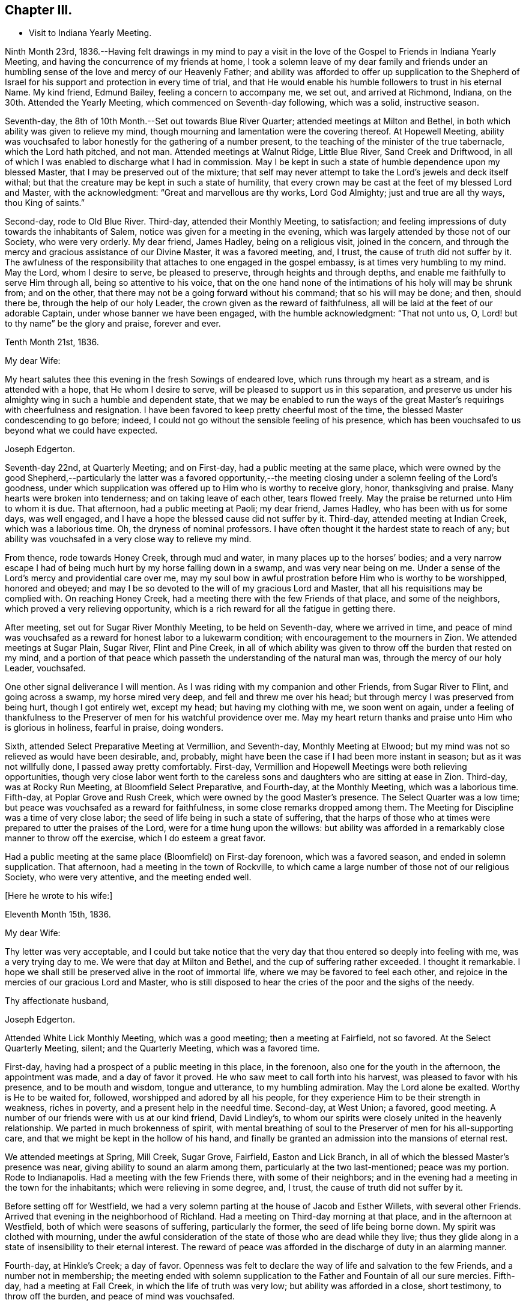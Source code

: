 == Chapter III.

[.chapter-synopsis]
* Visit to Indiana Yearly Meeting.

Ninth Month 23rd,
1836.--Having felt drawings in my mind to pay a visit in the
love of the Gospel to Friends in Indiana Yearly Meeting,
and having the concurrence of my friends at home,
I took a solemn leave of my dear family and friends under an
humbling sense of the love and mercy of our Heavenly Father;
and ability was afforded to offer up supplication to the Shepherd of
Israel for his support and protection in every time of trial,
and that He would enable his humble followers to trust in his eternal Name.
My kind friend, Edmund Bailey, feeling a concern to accompany me, we set out,
and arrived at Richmond, Indiana, on the 30th. Attended the Yearly Meeting,
which commenced on Seventh-day following, which was a solid, instructive season.

Seventh-day, the 8th of 10th Month.--Set out towards Blue River Quarter;
attended meetings at Milton and Bethel,
in both which ability was given to relieve my mind,
though mourning and lamentation were the covering thereof.
At Hopewell Meeting,
ability was vouchsafed to labor honestly for the gathering of a number present,
to the teaching of the minister of the true tabernacle, which the Lord hath pitched,
and not man.
Attended meetings at Walnut Ridge, Little Blue River, Sand Creek and Driftwood,
in all of which I was enabled to discharge what I had in commission.
May I be kept in such a state of humble dependence upon my blessed Master,
that I may be preserved out of the mixture;
that self may never attempt to take the Lord`'s jewels and deck itself withal;
but that the creature may be kept in such a state of humility,
that every crown may be cast at the feet of my blessed Lord and Master,
with the acknowledgment: "`Great and marvellous are thy works, Lord God Almighty;
just and true are all thy ways, thou King of saints.`"

Second-day, rode to Old Blue River.
Third-day, attended their Monthly Meeting, to satisfaction;
and feeling impressions of duty towards the inhabitants of Salem,
notice was given for a meeting in the evening,
which was largely attended by those not of our Society, who were very orderly.
My dear friend, James Hadley, being on a religious visit, joined in the concern,
and through the mercy and gracious assistance of our Divine Master,
it was a favored meeting, and, I trust, the cause of truth did not suffer by it.
The awfulness of the responsibility that attaches to one engaged in the gospel embassy,
is at times very humbling to my mind.
May the Lord, whom I desire to serve, be pleased to preserve,
through heights and through depths, and enable me faithfully to serve Him through all,
being so attentive to his voice,
that on the one hand none of the intimations of his holy will may be shrunk from;
and on the other, that there may not be a going forward without his command;
that so his will may be done; and then, should there be,
through the help of our holy Leader, the crown given as the reward of faithfulness,
all will be laid at the feet of our adorable Captain,
under whose banner we have been engaged, with the humble acknowledgment:
"`That not unto us, O, Lord! but to thy name`" be the glory and praise,
forever and ever.

[.embedded-content-document.letter]
--

[.signed-section-context-open]
Tenth Month 21st, 1836.

[.salutation]
My dear Wife:

My heart salutes thee this evening in the fresh Sowings of endeared love,
which runs through my heart as a stream, and is attended with a hope,
that He whom I desire to serve, will be pleased to support us in this separation,
and preserve us under his almighty wing in such a humble and dependent state,
that we may be enabled to run the ways of the great
Master`'s requirings with cheerfulness and resignation.
I have been favored to keep pretty cheerful most of the time,
the blessed Master condescending to go before; indeed,
I could not go without the sensible feeling of his presence,
which has been vouchsafed to us beyond what we could have expected.

[.signed-section-signature]
Joseph Edgerton.

--

Seventh-day 22nd, at Quarterly Meeting; and on First-day,
had a public meeting at the same place,
which were owned by the good Shepherd,--particularly the latter was a favored
opportunity,--the meeting closing under a solemn feeling of the Lord`'s goodness,
under which supplication was offered up to Him who is worthy to receive glory, honor,
thanksgiving and praise.
Many hearts were broken into tenderness; and on taking leave of each other,
tears flowed freely.
May the praise be returned unto Him to whom it is due.
That afternoon, had a public meeting at Paoli; my dear friend, James Hadley,
who has been with us for some days, was well engaged,
and I have a hope the blessed cause did not suffer by it.
Third-day, attended meeting at Indian Creek, which was a laborious time.
Oh, the dryness of nominal professors.
I have often thought it the hardest state to reach of any;
but ability was vouchsafed in a very close way to relieve my mind.

From thence, rode towards Honey Creek, through mud and water,
in many places up to the horses`' bodies;
and a very narrow escape I had of being much hurt by my horse falling down in a swamp,
and was very near being on me.
Under a sense of the Lord`'s mercy and providential care over me,
may my soul bow in awful prostration before Him who is worthy to be worshipped,
honored and obeyed; and may I be so devoted to the will of my gracious Lord and Master,
that all his requisitions may be complied with.
On reaching Honey Creek, had a meeting there with the few Friends of that place,
and some of the neighbors, which proved a very relieving opportunity,
which is a rich reward for all the fatigue in getting there.

After meeting, set out for Sugar River Monthly Meeting, to be held on Seventh-day,
where we arrived in time,
and peace of mind was vouchsafed as a reward for honest labor to a lukewarm condition;
with encouragement to the mourners in Zion.
We attended meetings at Sugar Plain, Sugar River, Flint and Pine Creek,
in all of which ability was given to throw off the burden that rested on my mind,
and a portion of that peace which passeth the understanding of the natural man was,
through the mercy of our holy Leader, vouchsafed.

One other signal deliverance I will mention.
As I was riding with my companion and other Friends, from Sugar River to Flint,
and going across a swamp, my horse mired very deep, and fell and threw me over his head;
but through mercy I was preserved from being hurt, though I got entirely wet,
except my head; but having my clothing with me, we soon went on again,
under a feeling of thankfulness to the Preserver
of men for his watchful providence over me.
May my heart return thanks and praise unto Him who is glorious in holiness,
fearful in praise, doing wonders.

Sixth, attended Select Preparative Meeting at Vermillion, and Seventh-day,
Monthly Meeting at Elwood; but my mind was not so relieved as would have been desirable,
and, probably, might have been the case if I had been more instant in season;
but as it was not willfully done, I passed away pretty comfortably.
First-day, Vermillion and Hopewell Meetings were both relieving opportunities,
though very close labor went forth to the careless sons
and daughters who are sitting at ease in Zion.
Third-day, was at Rocky Run Meeting, at Bloomfield Select Preparative, and Fourth-day,
at the Monthly Meeting, which was a laborious time.
Fifth-day, at Poplar Grove and Rush Creek, which were owned by the good Master`'s presence.
The Select Quarter was a low time; but peace was vouchsafed as a reward for faithfulness,
in some close remarks dropped among them.
The Meeting for Discipline was a time of very close labor;
the seed of life being in such a state of suffering,
that the harps of those who at times were prepared to utter the praises of the Lord,
were for a time hung upon the willows:
but ability was afforded in a remarkably close manner to throw off the exercise,
which I do esteem a great favor.

Had a public meeting at the same place (Bloomfield) on First-day forenoon,
which was a favored season, and ended in solemn supplication.
That afternoon, had a meeting in the town of Rockville,
to which came a large number of those not of our religious Society,
who were very attentive, and the meeting ended well.

[.offset]
+++[+++Here he wrote to his wife:+++]+++

[.embedded-content-document.letter]
--

[.signed-section-context-open]
Eleventh Month 15th, 1836.

[.salutation]
My dear Wife:

Thy letter was very acceptable,
and I could but take notice that the very day
that thou entered so deeply into feeling with me,
was a very trying day to me.
We were that day at Milton and Bethel, and the cup of suffering rather exceeded.
I thought it remarkable.
I hope we shall still be preserved alive in the root of immortal life,
where we may be favored to feel each other,
and rejoice in the mercies of our gracious Lord and Master,
who is still disposed to hear the cries of the poor and the sighs of the needy.

[.signed-section-closing]
Thy affectionate husband,

[.signed-section-signature]
Joseph Edgerton.

--

Attended White Lick Monthly Meeting, which was a good meeting;
then a meeting at Fairfield, not so favored.
At the Select Quarterly Meeting, silent; and the Quarterly Meeting,
which was a favored time.

First-day, having had a prospect of a public meeting in this place, in the forenoon,
also one for the youth in the afternoon, the appointment was made,
and a day of favor it proved.
He who saw meet to call forth into his harvest, was pleased to favor with his presence,
and to be mouth and wisdom, tongue and utterance, to my humbling admiration.
May the Lord alone be exalted.
Worthy is He to be waited for, followed, worshipped and adored by all his people,
for they experience Him to be their strength in weakness, riches in poverty,
and a present help in the needful time.
Second-day, at West Union; a favored, good meeting.
A number of our friends were with us at our kind friend, David Lindley`'s,
to whom our spirits were closely united in the heavenly relationship.
We parted in much brokenness of spirit,
with mental breathing of soul to the Preserver of men for his all-supporting care,
and that we might be kept in the hollow of his hand,
and finally be granted an admission into the mansions of eternal rest.

We attended meetings at Spring, Mill Creek, Sugar Grove, Fairfield,
Easton and Lick Branch, in all of which the blessed Master`'s presence was near,
giving ability to sound an alarm among them, particularly at the two last-mentioned;
peace was my portion.
Rode to Indianapolis.
Had a meeting with the few Friends there, with some of their neighbors;
and in the evening had a meeting in the town for the inhabitants;
which were relieving in some degree, and, I trust,
the cause of truth did not suffer by it.

Before setting off for Westfield,
we had a very solemn parting at the house of Jacob and Esther Willets,
with several other Friends.
Arrived that evening in the neighborhood of Richland.
Had a meeting on Third-day morning at that place, and in the afternoon at Westfield,
both of which were seasons of suffering, particularly the former,
the seed of life being borne down.
My spirit was clothed with mourning,
under the awful consideration of the state of those who are dead while they live;
thus they glide along in a state of insensibility to their eternal interest.
The reward of peace was afforded in the discharge of duty in an alarming manner.

Fourth-day, at Hinkle`'s Creek; a day of favor.
Openness was felt to declare the way of life and salvation to the few Friends,
and a number not in membership;
the meeting ended with solemn supplication to
the Father and Fountain of all our sure mercies.
Fifth-day, had a meeting at Fall Creek, in which the life of truth was very low;
but ability was afforded in a close, short testimony, to throw off the burden,
and peace of mind was vouchsafed.

First-day, attended meeting at Clear Spring, to satisfaction.
Next at Duck Creek and Elm Grove; the former was a trying meeting.
Ability was given to sound an alarm among them in a very close manner.
At Spiceland Meeting; was a time of suffering to me.
At Rich Square, the lukewarm and worldly-minded were solemnly warned.
There is, perhaps,
no state harder to reach than that in which the world and the
things of the world have gained the ascendency in the heart.

Sixth, attended the Select Meeting at Westfield; seventh-day, the Quarterly Meeting,
which was a season of renewed favor, the power of the Lord being present,
giving ability to proclaim the unsearchable riches of Christ.

First-day, a public meeting at the same place, which was also a time of favor.
We next attended New Hope, Elk and Orange Meetings.
Life was at a very low state, being so little of the essence of religion known,
that I thought the ways of Zion do mourn because none come to her solemn feasts.
Thence to Richmond, to our kind friends, J. and J. Smith`'s.

[.offset]
+++[+++Here he wrote:+++]+++

[.embedded-content-document.letter]
--

[.signed-section-context-open]
Richmond, Twelfth Month 15th, 1836.

[.salutation]
My dear Wife:

The fatigue and danger of getting about have been great;
though when compared with the awful service in which we are engaged,
it sinks into insignificance.
It is, indeed,
very humiliating to the creature to feel constrained to go about in this way,
exposing ourselves and appointing meetings,
and at the same time sensible that of ourselves we can do nothing.
This is walking by faith, and not by sight.
But I can acknowledge to the praise of Him who hath called us,
that He hath not forsaken in the hour of utmost need, but has been strength in weakness,
riches in poverty, and, I believe, will still continue to guide and guard us,
as we confide in Him as a little child does in its earthly parent;
guiding us by his counsel,
and guarding us from dangers on the right hand and on the left.

Many are the baptisms that are meted out to us in passing through this land,
and I can say I looked for it before I left my home;
and I have found in my measure the truth of that gracious assurance:
"`My grace is sufficient for thee, for my strength is made perfect in weakness.`"
In most places we have found some who, like the few names in Sardis,
are desirous to walk before the Lord in such a
way that their garments may be kept undefiled;
to these we have been brought very near, under the feeling of that language:
"`One is your Master, even Christ;
and all ye are brethren;`" and we have had all the
encouragement from these that could be desired,
which at times has a tendency to bear up;
but that which is never-failing is above all things to be desired.
May the Lord in his mercy be pleased to continue to be our
Director and Preserver in this long and arduous service,
to his praise and the peace of our minds, and permit us to return to you;
for I can appeal to Him who is the Searcher of hearts,
that it was from sincere apprehensions of duty to Him,
and through the constraining power of Christ,
that I was made willing to leave all that was dear in this life,
and endeavor to follow Him through distant lands.
May his great and worthy name be exalted forever and ever.
It is great in Israel; in Salem also is his tabernacle, and his dwelling-place in Zion.

My heart is full of endeared affection for thee,
that if I were to try to put it on paper, my sheet would be too short;
but I may say that I have felt, and do feel thee in that which is more than natural,
even in the seed of immortal life, in which, I hope,
we shall be kept firmly established upon that Rock,
against which nothing shall ever be able to prevail;
being permitted not only to partake together of the afflictions of the gospel,
but also to have the song that is ever new put into our mouths, even praises to our God,
who hath dealt marvellously with us.
May I be preserved in such a state of humble dependence upon Him,
that his holy will respecting me may be done,
and all the praise be ascribed unto Him to whom it is due.
We have attended the meetings of four Quarterly Meetings, and about one-half of the fifth.

First-day, the 18th.--We attended the Monthly Meeting of New Garden yesterday.
Our blessed Lord and Master was pleased to own us therein,
giving ability for service required,
a part of which was in a close and searching manner to the careless
sons and daughters whose eyes are blinded by the god of this world.
The peace vouchsafed therefor was such as richly
compensated for the cold and hardship attendant thereon.
May my soul dwell under the remembrance of his many mercies,
for they are indeed great and marvellous beyond what I could ask or think.

I informed in my last of my prospect of going to Mississinewa;
the road at that time was so bad we declined it,
and for a time I was in hopes of getting clear of it; but for some days it has returned,
and if it continues with me, we may probably go.
I do not forget our dear children, though I do not say much to them, my sheet forbids it;
but, in a word, my love is to you;
and those who are the oldest I want to be good examples to the younger,
and do all you can to help your dear mother.
There are several subjects that I should gladly have touched upon,
that were mentioned in thy letter, but I have not room.
Suffice it to say, my spirit is with the living in our Yearly Meeting,
who keep to the original ground.
May they be supported in every trial.
I conclude in near and dear affection to thee, the beloved partner of my life,
and remain,

[.signed-section-closing]
Thy loving husband,

[.signed-section-signature]
Joseph Edgerton.

--

Seventh-day, attended the Monthly Meeting at New Garden,
in which our blessed Master was pleased to own us in his service,
giving the victory over the powers of darkness,
whereby many hearts were bowed under a renewed sense of the goodness of the Lord.
My soul was humbled in an awful feeling of the love of
Him who hath called forth into his service,
which was a rich compensation for the fatigue of travelling through the cold.
First-day, were at White Water, which was a time of favor.

Next, West Grove, Fairfield and Springfield Meetings, all of which were favored,
particularly the latter, in which truth rose into dominion,
and the meeting ended in prayer and praise to Him whose is the kingdom,
the power and the glory, forever and ever.
The meetings at West River, Nettle Creek, Flat Rock and Westbury,
were also favored with the good Master`'s presence.
Rode from thence to the settlement on the Mississinewa River;
got to Muncy Town that evening, on White River, and found that the river was so high,
that it was past fording;
which caused me to examine the ground to see
whether I had been mistaken in turning this way.
On trying the matter as well as I could, I became settled and quiet.
We were informed of a mill-pond whereon some had crossed that day.
We felt willing to go on it, and crossed on the ice safely,
and felt thankful to the Preserver of men for this and numberless other favors.
May my soul never forget all, nor any of his benefits, but be preserved in an humble,
feeling sense of his abundant goodness towards us.

Here we attended meetings at Back Creek, Deer Creek, Mississinewa,
and again at Back Creek,
in all of which the good Master was pleased to be near and afford
ability for his service in a very close and searching manner to the
careless sons and daughters who were invited to come,
in the language: "`I counsel thee to buy of me gold tried in the fire,
that thou mayest be rich; and white raiment, that thou mayest be clothed,
that the shame of thy nakedness do not appear.`"
And to an exercised remnant the language of encouragement flowed freely.
The reward of peace was vouchsafed to my soul,
which is a rich compensation for all my fatigue
and exercise over the rough and icy roads.

Set out on Fourth-day morning towards White River.
It was a beautiful morning as to the outward, and through Divine mercy,
was an emblem of the feeling which pervaded my mind,
which was as a morning without clouds.
After arriving we attended meetings at Callier Creek, Sparrow Creek, Dunkirk,
White River and Jerries,
in all of which the good Master furnished ability for his service;
some of which was in a very close and searching manner to the lukewarm professors.
My mind, I think, was never so sensibly clothed with distress and mourning,
on account of the situation of this class who are taken
up with the gifts and forgetting the Giver.
The language of the mournful Jeremiah might be adopted:
"`The ways of Zion do mourn because none come to her solemn feasts.`"
The language of encouragement flowed to a remnant who are in good
degree concerned to seek after durable riches and righteousness.
May my soul bow in awful prostration before Him who is glorious in holiness,
fearful in praises, doing wonders.

First-day, 1st of First Month, 1837.--Were at Arba, which was a satisfactory meeting.
Next day, at Lynn and Cherry Grove; the former was a time of renewed favor.
My great Master was pleased to open the spring of gospel life and to
furnish ability to declare the exceeding riches of Christ.
The latter was silent.
I think I never saw more sensibly the necessity of an example of silence.
It is greatly to be lamented that in some places there is a ministry exercised which,
at best, is but in the will of man, and, therefore,
instead of being living ministers of the gospel of life, they are ministers of death;
which is very trying to the rightly exercised.

Third-day, at Center and Newport;
the latter was a good meeting--the power of truth arose into dominion over all.
The meeting ended in solemn supplication.
May my soul remember the many mercies of our God, and not forget any of his benefits.
Next attended meetings at Concord, Dover, Chester and Woodbury,
in all of which there was strength given to declare the goodness of our God;
and in a particular manner, at Chester, ability was granted to proclaim,
the day of the Lord unto the disobedient and
worldly-minded who are in a state of separation from God.
At Smyrna Meeting, the life of truth was very low;
yet a door of utterance was opened in a short, close testimony, in which I had peace.

First-day, were at Southfork; the blessed Master`'s presence was with us;
but at West Branch it was a low time, although ability was given to clear my mind,
and left them in peace.
At Lick Branch and Union, my mind was clothed with mourning; indeed,
it has been much so since being in this Quarter,
under a feeling of the great declension from ancient purity.
The love of the world having gained the ascendency, a door is opened,
and among others a root of bitterness has sprung up, whereby many are defiled.
In the latter meeting, my soul was drawn into vocal supplication unto the Lord,
on behalf of his Church,
that He would be pleased to remember his heritage in every part thereof;
that inasmuch as He had been pleased to gather us to be a people,
and has manifested his power and goodness in preserving us from age to age,
that He would still continue his guardian care over us, and draw us nearer unto himself;
that the clouds that hang over us might be dispelled;
that He would in his mercy enable his humble,
dependent children to contend earnestly for the faith once delivered to the saints,
that so there might be an increase of that living, upright zeal,
which is called for at our hands.
The reward of peace was given,
for which my soul returned thanksgiving and praise unto Him to whom it is due.
Fourth-day, at Concord,
in which I was raised to declare the unsearchable riches of Christ, and,
to a worldly-minded state, an awfully alarming warning,
who have made to themselves gods of gold and silver.
The iniquity and danger of their situation was opened to them,
and they were invited to turn about and embrace the
offers of love that have been long extended to them,
that they might be gathered into the fold of eternal rest.

At Mill Creek, the presence of Him whom I desire to serve was afforded,
and strength given to raise my voice in testimony to the goodness of
Him who is of purer eyes than to behold iniquity with approbation,
and who requires purity of heart.
Left them in peace.
At Randolph,
my gracious Master was pleased to raise my voice as a
trumpet to declare unto Jacob his transgressions,
and to Israel his sins; and although life seemed low for some time,
yet it gradually arose, and a sword was given me,
and ability to use it in a very close way upon a spirit
of indifference concerning the one thing needful,
being taken up with the money-getting spirit.
The danger of their situation was clearly pointed out to them, and they invited to come,
taste, and see that the Lord is good;
that they might be raised out of darkness into God`'s marvellous light,
and be enabled to walk before Him in the way that is well-pleasing in his sight.
And encouragement flowed freely to the true laborers for their help and strength;
that they might be enabled to persevere in the race set before them,
maintaining a daily watch whereby they might experience preservation from every snare,
looking forward to the mark for the prize of the high calling of God in Christ Jesus.
From thence we went to Miami Quarter, and attended Sugar Creek Meeting.

[.offset]
+++[+++Here he wrote to his wife:+++]+++

[.embedded-content-document.letter]
--

[.signed-section-context-open]
First Month 14th, 1837.

[.salutation]
My dear Wife:

Thy sweet and consoling letter was strengthening to me.
I have no doubt we have been made to drink together, though far separated,
both of the cup of suffering and rejoicing, feeling with and for each other;
and at times under the influence of his spirit who helpeth our infirmities,
enabled to put up our petitions unto Him who remaineth to be good to his people,
and unto whom we can appeal, that the separation,
privations and trials to which we have been exposed,
have been from a settled conviction that it was his blessed will,
being united to each other in the seed of immortal life, where, I trust,
we shall be preserved on that immovable foundation, united to the living in our Israel,
who are waiting for the consolation thereof, who are at this time of great treading down,
clothed with mourning and weeping, as between the porch and the altar, saying:
"`Spare thy people, O, Lord! and give not thine heritage to reproach.`"

I feel much for my dear friends at and about home in their peculiar trials.
I hope they will be favored with that wisdom which is from above,
whereby they will be directed aright in every step they take,
and not be driven by any of E. B.`'s threats from the ancient ground.
My faith is unshaken, that as we keep there we shall be preserved a people to his praise;
and though many may fall on the right hand and on the left, we shall,
through Divine mercy,
have to experience that "`He that dwelleth in the secret place of the Most High,
shall abide under the shadow of the Almighty,
that no evil shall befall nor any plague come nigh.`"
My dear children,
it did my heart good to hear that you felt interested
in helping your dear mother in my absence,
for I know her trials are great, many ways.
I hope and believe you will continue to be kind and obedient to her;
and if it is the Lord`'s will to bring us together again,
we shall meet under feelings of thankfulness unto Him
who rules in heaven above and in the earth beneath.
I must conclude, and remain to thee, my dear, in the fellowship of the Gospel,
thy loving and affectionate husband, and to you, my dear children,
your tender and affectionate father,

[.signed-section-signature]
Joseph Edgerton.

--

First-day, at Springborough.
I left with peace of mind.
Rode that evening to Miami, where my mind was closely proved,
and retired to rest under feelings of mental poverty, dispensed, no doubt,
to show that the excellency of the power is of God, and not of us.
Awoke in the morning under the calming influence of heavenly love.
Second-day, at Waynesville and Turtle Creek,
in both of which my good Master was pleased to be near,
and to own us by his life-giving power and presence; particularly in the latter.
May the praise be ascribed unto Him who is matchless in wisdom, in might,
dominion and power.

We arrived at Cincinnati on Third-day evening,
and were kindly received by our dear friend, William Crossman.
Were at their Monthly Meeting on Fifth-day; and in the evening, had a public meeting;
both seasons of favor, particularly the latter.
Sixth-day, rode back to Miami,
and attended meetings at Harveysburg and Caesar`'s Creek on Seventh-day;
in both of which the great Master was pleased to
manifest himself by the breaking of bread;
the latter was eminently crowned with his presence,
and the meeting closed with solemn supplication unto Him who is glorious in holiness,
fearful in praises, doing wonders.

First-day, at Richland, where, after a considerable time of silence, I was raised up,
and led on the subject of the different dispensations,
that which was given by Moses and that which came by Jesus Christ;
wherein was opened the great difference between them, and that John the Baptist was of,
and belonged to the former.
For some time there appeared to be great opposition; but towards the close,
truth got the victory; and after the meeting closed,
I observed a female who was so broken down,
that she had much ado to refrain from weeping aloud.
May the Lord be praised for all his works.

Second-day, were at Newbury Monthly Meeting,
which was owned by the Master`'s presence being near,
to heal and restore to perfect soundness all who come unto Him in living faith.

Third-day, at Clear Spring, wherein the stream of life was very low;
but ability was given to labor in a very close manner to a self-righteous state;
and I had to tell them that Satan had been among them,
and had drawn them from that state of littleness
that some of them had experienced in days past.
They were admonished to come to that situation, of mind,
in which true charity might be maintained, each esteeming others better than themselves.
Towards the close of the meeting,
information was given that a committee from the
Quarterly Meeting wished to introduce a subject,
and desired the shutters might be raised, which was done,
and the state of the meeting thrown open, by which it appeared,
that meeting had been under the care of a committee for twelve months.
It appeared they had let in a spirit of contention,
and coldness towards each other had ensued.
It was very humbling to me to learn the situation of
the meeting as opened by the committee,
which had just before been laid before them.
Another instance of the correctness of ministers
not being filled up with information beforehand.
Had I known of this difficulty before, it would have been an embarrassment to me.
May the Lord be praised for all his works.

Next, attended Fall Creek and Fairfield Monthly Meetings, to satisfaction.
Attended the Select Quarter, and also the Quarterly Meeting,
which was crowned with the presence of the Head of the Church.
First-day, at Walnut Creek, which was a crowded meeting, and a very open time;
ability being furnished to declare the unsearchable riches of Christ,
which was humiliating to the creature.

Third-day, the 21st, had a meeting at Green Plain; then left in peace,
and rode to Carmel, where we had a meeting on Fifth-day, which was,
through the Lord`'s mercy, a favored opportunity.
Sixth-day, at Westland and Goshen; both favored meetings, particularly the former,
the Lord being pleased to own us in his service.
From thence we rode to Columbus.

[.offset]
+++[+++And thus closes the account of this visit,
except what is contained in the following extract from a letter to his wife,
dated Second Month 3rd, 1837:+++]+++

[.embedded-content-document.letter]
--

When I last wrote thee we were at Miami.
We proceeded to Cincinnati, where my dear companion was taken sick with a prevailing cold.
He was quite poorly, so he was confined to his bed,
which was as close a trial of the kind as I ever met with,
as I had three meetings appointed near Waynesville.
The thought of having to leave him behind,
added to the exercise which attended in that place;
not having his company at either of those meetings, was a close and proving dispensation.
But He who remains to be all-powerful, was pleased to utter the language:
"`Peace! be still,`" and my poor tossed mind was centered in a peaceful quiet.
I attended the Monthly Meeting, and had a public meeting in the evening,
which was a good meeting.
I left next morning under feelings of gratitude and
praise unto Him who has dealt bountifully with me,
and rode to James Smith`'s, where I was very kindly received by them,
being weary with riding so far through the mud,
and he kindly offered to go with me until Edmund was able.

I have for some time past felt my mind drawn
towards the poor convicts in the State prison;
and although a trial, feeling myself to be but a child,
yet I do desire to be obedient to my blessed Master`'s will,
who has been with us and has done great things for us, whereof we are glad.
From thence we expect to go to Alum Creek, and through the meetings thereaway; and then,
I think, if we should be favored to get along as well as we have done,
we may be at home by the 19th or 20th of the month.
Edmund`'s horse is some lame, by which we may be detained,
but I hope way will be made for us, as has been the case many times;
and under feelings of gratitude be it spoken,
we have been favored to get along to the relief and peace of our own minds;
strength being given to throw off the burden, in many instances in a very close way.

[.signed-section-signature]
Joseph Edgerton.

--

[.offset]
+++[+++Extract from a letter to Nathan Hunt:--+++]+++

[.embedded-content-document.letter]
--

[.signed-section-context-open]
Ninth Month 8th, 1838.

[.salutation]
Dear Friend:

My mind has often of latter time been turned
towards thee in the sweet remembrance of that unity,
which in my measure it was given me to feel with thee when in your land;
and I feel freedom to say,
I hope thou wilt be favored to experience that everlasting Name which
has been thy morning light and the strength of thy meridian day,
to be also thy evening song; being as the shadow of a great rock in a weary land,
that none of the trials which may be permitted to attend, either present or to come,
may have a tendency to depress thy feelings too much.

It is indeed a day of peculiar trial to the Church;
the enemy has been very busy in drawing off thousands
of this Society into a disesteem of the Holy Scriptures,
denying the blessed doctrines they contain; and then by turning his snare over,
has drawn many into a spirit that would place them
above that which they declare themselves to be,
designating them the primary rule of faith and practice,
and so falling back again very near to that
which our worthy forefathers were gathered from.
Others who have not gone quite so far are reasoning and contending
about the resurrection of the dead and day of judgment,
coming very near the doctrine of many other religious societies.
But while ours has, and does freely own every part of Christian doctrine,
they deem it unsafe for them to adopt those gross views,
but rather keep to Scripture language that a spiritual body is raised.
Here our forefathers were preserved in inward quiet,
choosing rather to enjoy the fruits of the Spirit in silent waiting before the Lord,
for the arising of that power which they experienced to be
able to raise them from dead works to serve the living God.
In this humble, retired state,
there was no desire to become wise above that which is written,
knowing that secret things belong unto the Lord our God;
but those things which are revealed unto us and to our children.
Thus were they blessed, growing stronger and stronger in the power of an endless life.
Oh, that it might be the experience of all who are making the same high profession;
then it might be said, "`No enchantment can prevail against Jacob,
nor divination against Israel.`"

[.signed-section-signature]
Joseph Edgerton.

--
